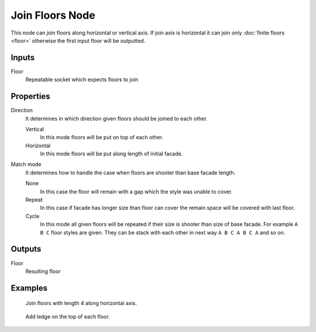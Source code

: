 ================
Join Floors Node
================

This node can join floors along horizontal or vertical axis. If join axis is
horizontal it can join only :doc:`finite floors <floor>` otherwise the first
input floor will be outputted.

Inputs
------

Floor
  Repeatable socket which expects floors to join

Properties
-----------------------

Direction
  It determines in which direction given floors should be joined to each other.

  Vertical
    In this mode floors will be put on top of each other.
  Horizontal
    In this mode floors will be put along length of initial facade.

Match mode
  It determines how to handle the case when floors are shooter than
  base facade length.

  None
    In this case the floor will remain with a gap which the style was unable
    to cover.
  Repeat
    In this case if facade has longer size than floor
    can cover the remain space will be covered with last floor.
  Cycle
    In this mode all given floors will be repeated if their size is 
    shooter than size of base facade. For example ``A B C`` floor styles are
    given. They can be stack with each other in next way ``A B C A B C A`` and
    so on.

Outputs
-------

Floor
  Resulting floor

Examples
--------

.. figure:: /images/nodes/Join_floors.*
   :width: 700 px

   Join floors with length 4 along horizontal axis.

.. figure:: /images/nodes/Join_floors2.*
   :width: 700 px

   Add ledge on the top of each floor.